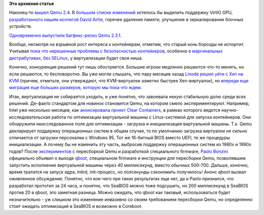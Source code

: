 .. title: Вышел Qemu 2.4
.. slug: Вышел-qemu-24
.. date: 2015-08-12 13:28:44
.. tags:
.. category:
.. link:
.. description:
.. type: text
.. author: Peter Lemenkov

**Это архивная статья**


Наконец-то `вышел Qemu
2.4 <http://thread.gmane.org/gmane.comp.emulators.qemu/355495>`__. В
`большом списке изменений <http://wiki.qemu.org/ChangeLog/2.4>`__
хотелось бы выделить поддержку VirtIO GPU, `разработанного нашим
коллегой David
Airlie <http://thread.gmane.org/gmane.linux.kernel.virtualization/25063>`__,
горячее удаление памяти, улучшение в зеркалировании блочных устройств.

`Одновременно выпустили багфикс-релиз Qemu
2.3.1 <http://thread.gmane.org/gmane.comp.emulators.qemu/355494>`__.

Вообще, несмотря на взрывной рост интереса к контейнерам, отметим, что
старый конь борозды не испортит. Учитывая `пока что нерешенные проблемы
с безопасностью контейнеров </content/Безопасность-docker-будущее>`__,
особенно `в маргинальных дистрибутивах, без
SELinux </content/docker-и-selinux>`__, у виртуализации будет своя ниша.

Конечно, конкуренция решений тут лишь обостряется. Большие игроки
медленно решаются что-то менять, но если решаются, то бесповоротно. Вы
уже могли слышать, что пару месяцев назад `Linode решил уйти с Xen на
KVM <https://blog.linode.com/2015/06/16/linode-turns-12-heres-some-kvm/comment-page-1/>`__
(причем, отметьте, они утверждают, что KVM-виртуалки *заметно* быстрее
Xen-виртуалок), но `впереди еще миграция еще больших размеров, которую
мы пока что ждем </content/Новости-виртуализации>`__.

Итак, виртуализация не собирается уходить, и уже понятно, что завоевала
некую стабильную долю среди всех решений. Де-факто стандартом для
новинок становится Qemu, на котором смело экспериментируют. Например,
Intel уже несколько месяцев, как `анонсировала проект Clear
Containers <https://lwn.net/Articles/644675/>`__, в рамках которого
ведется научно-исследовательская работа по оптимизации виртуальной
машины с Linux-системой для запуска контейнеров. Они обнаружили
неисследованное поле для оптимизации - загрузка и инициализация
виртуальной машины. Т.к. Qemu декларирует поддержку операционных систем
в общем случае, то по умолчанию загрузка виртуалки не сильно отличается
от загрузки персоналки с Windows 95. Тот же 16-битный BIOS вместо UEFI,
те же процедуры инициализации. А почему бы не изменить эту часть,
выбросив поддержку операционных систем из 1980х и 1990х годов? После
`экспериментов <https://github.com/bonzini/qboot>`__ с пересборкой Qemu
и разработкой специального firmware, `Paolo
Bonzini <https://www.openhub.net/accounts/bonzini>`__ официально объявил
о выходе
`qboot <http://thread.gmane.org/gmane.comp.emulators.kvm.devel/136158>`__,
специальном firmware и инструкции для пересборки Qemu, позволявшим
запустить исполнение виртуальной машины через 40 миллисекунд, вместо
обычных 500-700. Дальше, конечно, время тратится на запуск ядра, initrd,
init-процесс, но полсекунды сэкономить получилось!
Анонс qboot вызвал оживленное обсуждение. Понятно, что кое-чего при
таких результатах еще нет, да и Paolo признался, что разработал прототип
за 24 часа, и понятно, что SeaBIOS можно тоже подсушить, но 200
миллисекунд в SeaBIOS против 20 в qboot, это заметная разница. Можно
ожидать, что qboot как таковый, использоваться будет незначительно - уж
слишком это изменение инвазивно со своим требованием пересборки Qemu, но
определенно стоит ожидать оптимизаций в SeaBIOS и возможно в Coreboot.

